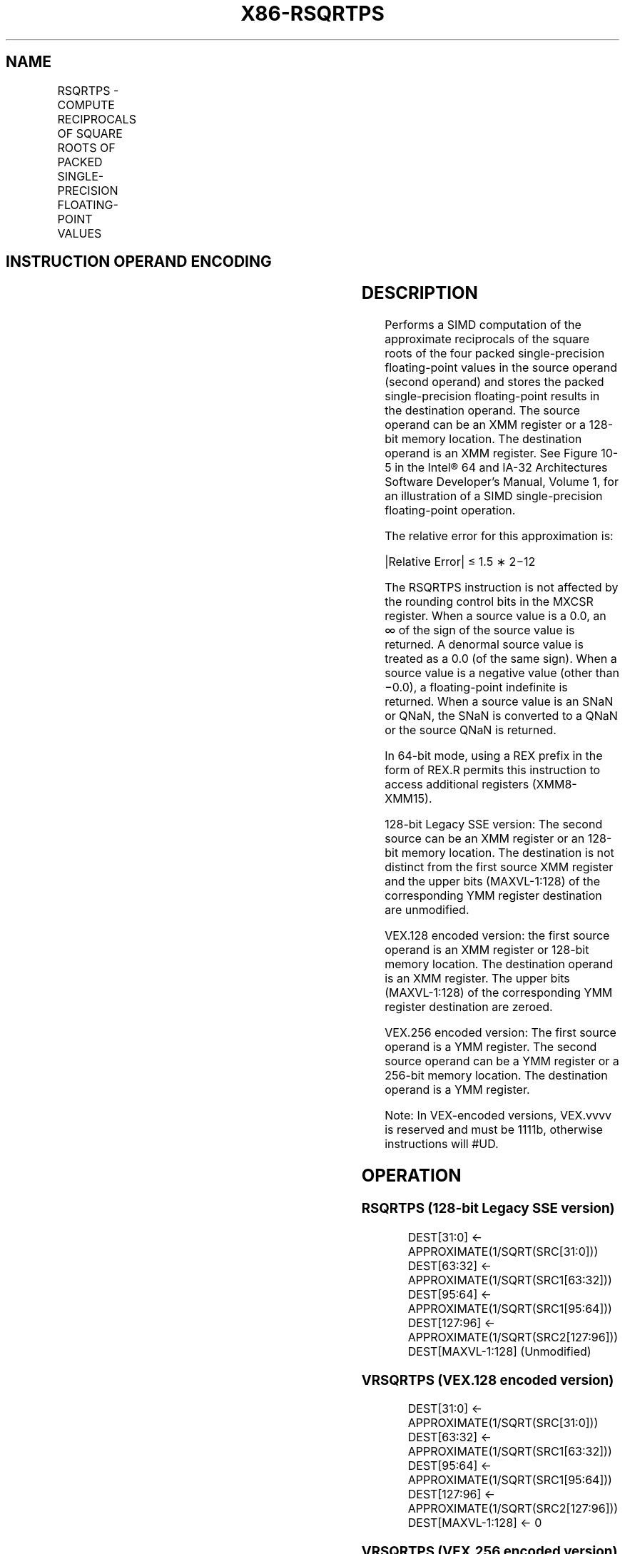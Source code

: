 .nh
.TH "X86-RSQRTPS" "7" "May 2019" "TTMO" "Intel x86-64 ISA Manual"
.SH NAME
RSQRTPS - COMPUTE RECIPROCALS OF SQUARE ROOTS OF PACKED SINGLE-PRECISION FLOATING-POINT VALUES
.TS
allbox;
l l l l l 
l l l l l .
\fB\fCOpcode*/Instruction\fR	\fB\fCOp/En\fR	\fB\fC64/32 bit Mode Support\fR	\fB\fCCPUID Feature Flag\fR	\fB\fCDescription\fR
NP 0F 52 /xmm2/m128	RM	V/V	SSE	T{
Computes the approximate reciprocals of the square roots of the packed single\-precision floating\-point values in xmm1.
T}
T{
VEX.128.0F.WIG 52 /r VRSQRTPS xmm1, xmm2/m128
T}
	RM	V/V	AVX	T{
Computes the approximate reciprocals of the square roots of packed single\-precision values in xmm1.
T}
T{
VEX.256.0F.WIG 52 /r VRSQRTPS ymm1, ymm2/m256
T}
	RM	V/V	AVX	T{
Computes the approximate reciprocals of the square roots of packed single\-precision values in ymm1.
T}
.TE

.SH INSTRUCTION OPERAND ENCODING
.TS
allbox;
l l l l l 
l l l l l .
Op/En	Operand 1	Operand 2	Operand 3	Operand 4
RM	ModRM:reg (w)	ModRM:r/m (r)	NA	NA
.TE

.SH DESCRIPTION
.PP
Performs a SIMD computation of the approximate reciprocals of the square
roots of the four packed single\-precision floating\-point values in the
source operand (second operand) and stores the packed single\-precision
floating\-point results in the destination operand. The source operand
can be an XMM register or a 128\-bit memory location. The destination
operand is an XMM register. See Figure
10\-5 in the Intel® 64 and IA\-32 Architectures Software
Developer’s Manual, Volume 1, for an illustration of a SIMD
single\-precision floating\-point operation.

.PP
The relative error for this approximation is:

.PP
|Relative Error| ≤ 1.5 ∗ 2−12

.PP
The RSQRTPS instruction is not affected by the rounding control bits in
the MXCSR register. When a source value is a 0.0, an ∞ of the sign of
the source value is returned. A denormal source value is treated as a
0.0 (of the same sign). When a source value is a negative value (other
than −0.0), a floating\-point indefinite is returned. When a source value
is an SNaN or QNaN, the SNaN is converted to a QNaN or the source QNaN
is returned.

.PP
In 64\-bit mode, using a REX prefix in the form of REX.R permits this
instruction to access additional registers (XMM8\-XMM15).

.PP
128\-bit Legacy SSE version: The second source can be an XMM register or
an 128\-bit memory location. The destination is not distinct from the
first source XMM register and the upper bits (MAXVL\-1:128) of the
corresponding YMM register destination are unmodified.

.PP
VEX.128 encoded version: the first source operand is an XMM register or
128\-bit memory location. The destination operand is an XMM register. The
upper bits (MAXVL\-1:128) of the corresponding YMM register destination
are zeroed.

.PP
VEX.256 encoded version: The first source operand is a YMM register. The
second source operand can be a YMM register or a 256\-bit memory
location. The destination operand is a YMM register.

.PP
Note: In VEX\-encoded versions, VEX.vvvv is reserved and must be 1111b,
otherwise instructions will #UD.

.SH OPERATION
.SS RSQRTPS (128\-bit Legacy SSE version)
.PP
.RS

.nf
DEST[31:0] ← APPROXIMATE(1/SQRT(SRC[31:0]))
DEST[63:32] ← APPROXIMATE(1/SQRT(SRC1[63:32]))
DEST[95:64] ← APPROXIMATE(1/SQRT(SRC1[95:64]))
DEST[127:96] ← APPROXIMATE(1/SQRT(SRC2[127:96]))
DEST[MAXVL\-1:128] (Unmodified)

.fi
.RE

.SS VRSQRTPS (VEX.128 encoded version)
.PP
.RS

.nf
DEST[31:0] ← APPROXIMATE(1/SQRT(SRC[31:0]))
DEST[63:32] ← APPROXIMATE(1/SQRT(SRC1[63:32]))
DEST[95:64] ← APPROXIMATE(1/SQRT(SRC1[95:64]))
DEST[127:96] ← APPROXIMATE(1/SQRT(SRC2[127:96]))
DEST[MAXVL\-1:128] ← 0

.fi
.RE

.SS VRSQRTPS (VEX.256 encoded version)
.PP
.RS

.nf
DEST[31:0] ← APPROXIMATE(1/SQRT(SRC[31:0]))
DEST[63:32] ← APPROXIMATE(1/SQRT(SRC1[63:32]))
DEST[95:64] ← APPROXIMATE(1/SQRT(SRC1[95:64]))
DEST[127:96] ← APPROXIMATE(1/SQRT(SRC2[127:96]))
DEST[159:128] ← APPROXIMATE(1/SQRT(SRC2[159:128]))
DEST[191:160] ← APPROXIMATE(1/SQRT(SRC2[191:160]))
DEST[223:192] ← APPROXIMATE(1/SQRT(SRC2[223:192]))
DEST[255:224] ← APPROXIMATE(1/SQRT(SRC2[255:224]))

.fi
.RE

.SH INTEL C/C++ COMPILER INTRINSIC EQUIVALENT
.PP
.RS

.nf
RSQRTPS: \_\_m128 \_mm\_rsqrt\_ps(\_\_m128 a)

RSQRTPS: \_\_m256 \_mm256\_rsqrt\_ps (\_\_m256 a);

.fi
.RE

.SH SIMD FLOATING\-POINT EXCEPTIONS
.PP
None.

.SH OTHER EXCEPTIONS
.PP
See Exceptions Type 4; additionally

.TS
allbox;
l l 
l l .
#UD	If VEX.vvvv ≠ 1111B.
.TE

.SH SEE ALSO
.PP
x86\-manpages(7) for a list of other x86\-64 man pages.

.SH COLOPHON
.PP
This UNOFFICIAL, mechanically\-separated, non\-verified reference is
provided for convenience, but it may be incomplete or broken in
various obvious or non\-obvious ways. Refer to Intel® 64 and IA\-32
Architectures Software Developer’s Manual for anything serious.

.br
This page is generated by scripts; therefore may contain visual or semantical bugs. Please report them (or better, fix them) on https://github.com/ttmo-O/x86-manpages.

.br
MIT licensed by TTMO 2020 (Turkish Unofficial Chamber of Reverse Engineers - https://ttmo.re).
